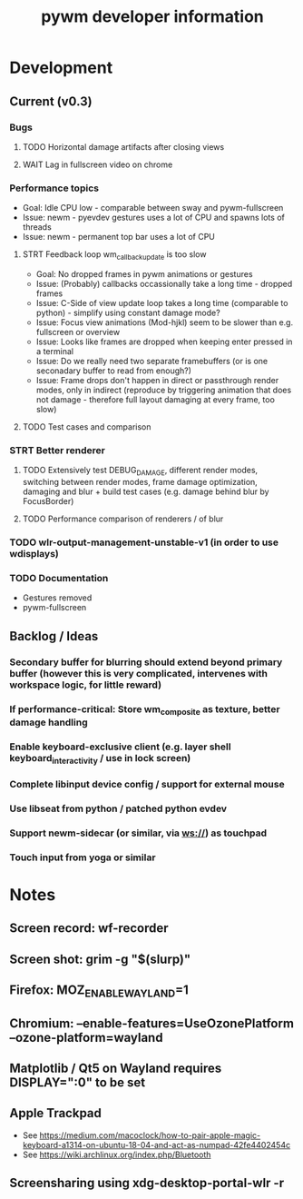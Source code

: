 #+TITLE: pywm developer information

* Development
** Current (v0.3)
*** Bugs
**** TODO Horizontal damage artifacts after closing views
**** WAIT Lag in fullscreen video on chrome

*** Performance topics
   - Goal: Idle CPU low - comparable between sway and pywm-fullscreen
   - Issue: newm - pyevdev gestures uses a lot of CPU and spawns lots of threads
   - Issue: newm - permanent top bar uses a lot of CPU
**** STRT Feedback loop wm_callback_update is too slow
   - Goal: No dropped frames in pywm animations or gestures
   - Issue: (Probably) callbacks occassionally take a long time - dropped frames
   - Issue: C-Side of view update loop takes a long time (comparable to python) - simplify using constant damage mode?
   - Issue: Focus view animations (Mod-hjkl) seem to be slower than e.g. fullscreen or overview
   - Issue: Looks like frames are dropped when keeping enter pressed in a terminal
   - Issue: Do we really need two separate framebuffers (or is one seconadary buffer to read from enough?)
   - Issue: Frame drops don't happen in direct or passthrough render modes, only in indirect (reproduce by triggering animation that does not damage - therefore full layout damaging at every frame, too slow)
**** TODO Test cases and comparison

*** STRT Better renderer
**** TODO Extensively test DEBUG_DAMAGE, different render modes, switching between render modes, frame damage optimization, damaging and blur + build test cases (e.g. damage behind blur by FocusBorder)
**** TODO Performance comparison of renderers / of blur

*** TODO wlr-output-management-unstable-v1 (in order to use wdisplays)
*** TODO Documentation
    - Gestures removed
    - pywm-fullscreen

** Backlog / Ideas
*** Secondary buffer for blurring should extend beyond primary buffer (however this is very complicated, intervenes with workspace logic, for little reward)
*** If performance-critical: Store wm_composite as texture, better damage handling
*** Enable keyboard-exclusive client (e.g. layer shell keyboard_interactivity / use in lock screen)
*** Complete libinput device config / support for external mouse
*** Use libseat from python / patched python evdev
*** Support newm-sidecar (or similar, via ws://) as touchpad
*** Touch input from yoga or similar


* Notes
** Screen record: wf-recorder
** Screen shot: grim -g "$(slurp)"
** Firefox: MOZ_ENABLE_WAYLAND=1
** Chromium: --enable-features=UseOzonePlatform --ozone-platform=wayland
** Matplotlib / Qt5 on Wayland requires DISPLAY=":0" to be set
** Apple Trackpad
    - See https://medium.com/macoclock/how-to-pair-apple-magic-keyboard-a1314-on-ubuntu-18-04-and-act-as-numpad-42fe4402454c
    - See https://wiki.archlinux.org/index.php/Bluetooth
** Screensharing using xdg-desktop-portal-wlr -r
